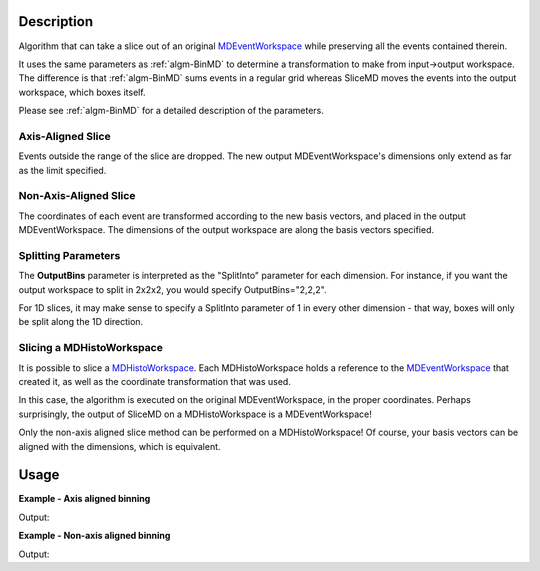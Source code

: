 .. algorithm::

.. summary::

.. alias::

.. properties::

Description
-----------

Algorithm that can take a slice out of an original
`MDEventWorkspace <MDEventWorkspace>`__ while preserving all the events
contained therein.

It uses the same parameters as :ref:`algm-BinMD` to determine a
transformation to make from input->output workspace. The difference is
that :ref:`algm-BinMD` sums events in a regular grid whereas SliceMD
moves the events into the output workspace, which boxes itself.

Please see :ref:`algm-BinMD` for a detailed description of the
parameters.

Axis-Aligned Slice
##################

Events outside the range of the slice are dropped. The new output
MDEventWorkspace's dimensions only extend as far as the limit specified.

Non-Axis-Aligned Slice
######################

The coordinates of each event are transformed according to the new basis
vectors, and placed in the output MDEventWorkspace. The dimensions of
the output workspace are along the basis vectors specified.

Splitting Parameters
####################

The **OutputBins** parameter is interpreted as the "SplitInto" parameter
for each dimension. For instance, if you want the output workspace to
split in 2x2x2, you would specify OutputBins="2,2,2".

For 1D slices, it may make sense to specify a SplitInto parameter of 1
in every other dimension - that way, boxes will only be split along the
1D direction.

Slicing a MDHistoWorkspace
##########################

It is possible to slice a `MDHistoWorkspace <MDHistoWorkspace>`__. Each
MDHistoWorkspace holds a reference to the
`MDEventWorkspace <MDEventWorkspace>`__ that created it, as well as the
coordinate transformation that was used.

In this case, the algorithm is executed on the original
MDEventWorkspace, in the proper coordinates. Perhaps surprisingly, the
output of SliceMD on a MDHistoWorkspace is a MDEventWorkspace!

Only the non-axis aligned slice method can be performed on a
MDHistoWorkspace! Of course, your basis vectors can be aligned with the
dimensions, which is equivalent.

Usage
-----

**Example - Axis aligned binning**

.. testcode:: SliceMDExample

   mdew = CreateMDWorkspace(Dimensions=3, Extents=[-10,10,-10,10,-10,10], Names='A, B, C', Units='U, U, U')
   FakeMDEventData(mdew, PeakParams=[100000, 0, 0, 0, 1])

   # Slice out all C > 0
   sliced = SliceMD(InputWorkspace=mdew, AxisAligned=True, AlignedDim0='A,-10,10,10', AlignedDim1='B, -10, 10, 10', AlignedDim2='C,-10, 0, 10',)

   dim0=sliced.getDimension(0)
   dim1=sliced.getDimension(1)
   dim2=sliced.getDimension(2)

   print "A extents", dim0.getMinimum(), dim0.getMaximum()
   print "B extents", dim1.getMinimum(), dim1.getMaximum()
   print "C extents", dim2.getMinimum(), dim2.getMaximum()
   print "Original MDEW should have 2*N events in sliced. We get a factor of : ",  int( mdew.getNEvents() / sliced.getNEvents()  )

Output:

.. testoutput:: SliceMDExample

   A extents -10.0 10.0
   B extents -10.0 10.0
   C extents -10.0 0.0
   Original MDEW should have 2*N events in sliced. We get a factor of :  2

**Example - Non-axis aligned binning**

.. testcode:: SliceMDExampleComplex

   import numpy

   # Create a host workspace
   mdew = CreateMDWorkspace(Dimensions=2, Extents=[-10,10,-10,10], Names='A, B', Units='U, U')
   # Add a peak at -5,-5
   FakeMDEventData(mdew, PeakParams=[100000, -5, -5, 1]) 
   # Add a peak at 5, 5
   FakeMDEventData(mdew, PeakParams=[100000, 5, 5, 1])
   # Slice at 45 degrees. BasisVector0 now runs through both peaks
   sliced = SliceMD(InputWorkspace=mdew, AxisAligned=False, BasisVector0='X, sqrt(2*U^2), 1,1', BasisVector1='Y, sqrt(2*U^2),-1,1',OutputBins=[100,1], OutputExtents=[-10,10,-10,10])

   # Bin it to gather statistics
   binned = BinMD(sliced, AxisAligned=True,  AlignedDim0='X, 0,10, 100', AlignedDim1='Y,-10,10,1')
   signals = binned.getSignalArray()

   dim_x = binned.getDimension(0)
   x_axis= numpy.linspace(dim_x.getMinimum(), dim_x.getMaximum(), dim_x.getNBins())
   x_at_max = x_axis[numpy.argmax(signals)]
   print "Brighest region should be at x  = sqrt( 2*5*5 ) = 7.07. Found to be: ", "{0:.2f}".format(x_at_max)

Output:

.. testoutput:: SliceMDExampleComplex

   Brighest region should be at x  = sqrt( 2*5*5 ) = 7.07. Found to be:  7.07

.. categories::




